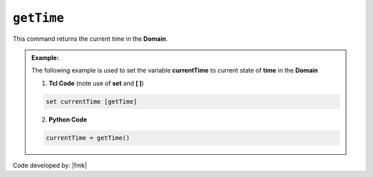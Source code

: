 .. _getTime:

``getTime``
***********

This command returns the current time in the **Domain**.

.. function:: getTime

.. admonition:: Example:

   The following example is used to set the variable **currentTime** to current state of **time** in the **Domain**

   1. **Tcl Code** (note use of **set** and **[ ]**)

   .. code-block:: tcl

	set currentTime [getTime]

   2. **Python Code**

   .. code-block:: python

	currentTime = getTime()


Code developed by: |fmk|


